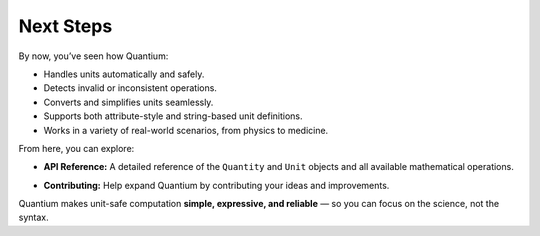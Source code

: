 Next Steps
============

By now, you’ve seen how Quantium:

- Handles units automatically and safely.
- Detects invalid or inconsistent operations.
- Converts and simplifies units seamlessly.
- Supports both attribute-style and string-based unit definitions.
- Works in a variety of real-world scenarios, from physics to medicine.

From here, you can explore:

- **API Reference:** A detailed reference of the ``Quantity`` and ``Unit`` objects and all available mathematical operations.
.. - **Examples:** A gallery of advanced real-world scenarios and physics simulations.
- **Contributing:** Help expand Quantium by contributing your ideas and improvements.

Quantium makes unit-safe computation **simple, expressive, and reliable** — so you can focus on the science, not the syntax.